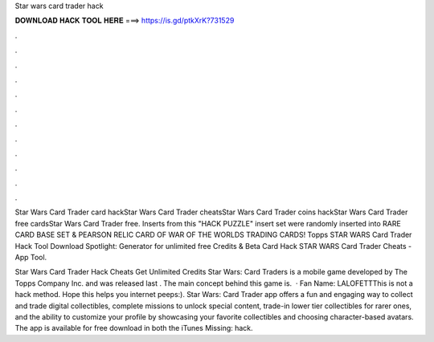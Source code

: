 Star wars card trader hack



𝐃𝐎𝐖𝐍𝐋𝐎𝐀𝐃 𝐇𝐀𝐂𝐊 𝐓𝐎𝐎𝐋 𝐇𝐄𝐑𝐄 ===> https://is.gd/ptkXrK?731529



.



.



.



.



.



.



.



.



.



.



.



.

Star Wars Card Trader card hackStar Wars Card Trader cheatsStar Wars Card Trader coins hackStar Wars Card Trader free cardsStar Wars Card Trader free. Inserts from this "HACK PUZZLE" insert set were randomly inserted into RARE CARD BASE SET & PEARSON RELIC CARD OF WAR OF THE WORLDS TRADING CARDS! Topps STAR WARS Card Trader Hack Tool Download Spotlight: Generator for unlimited free Credits & Beta Card Hack STAR WARS Card Trader Cheats - App Tool.

Star Wars Card Trader Hack Cheats Get Unlimited Credits Star Wars: Card Traders is a mobile game developed by The Topps Company Inc. and was released last . The main concept behind this game is.  · Fan Name: LALOFETTThis is not a hack method. Hope this helps you internet peeps:). Star Wars: Card Trader app offers a fun and engaging way to collect and trade digital collectibles, complete missions to unlock special content, trade-in lower tier collectibles for rarer ones, and the ability to customize your profile by showcasing your favorite collectibles and choosing character-based avatars. The app is available for free download in both the iTunes Missing: hack.
